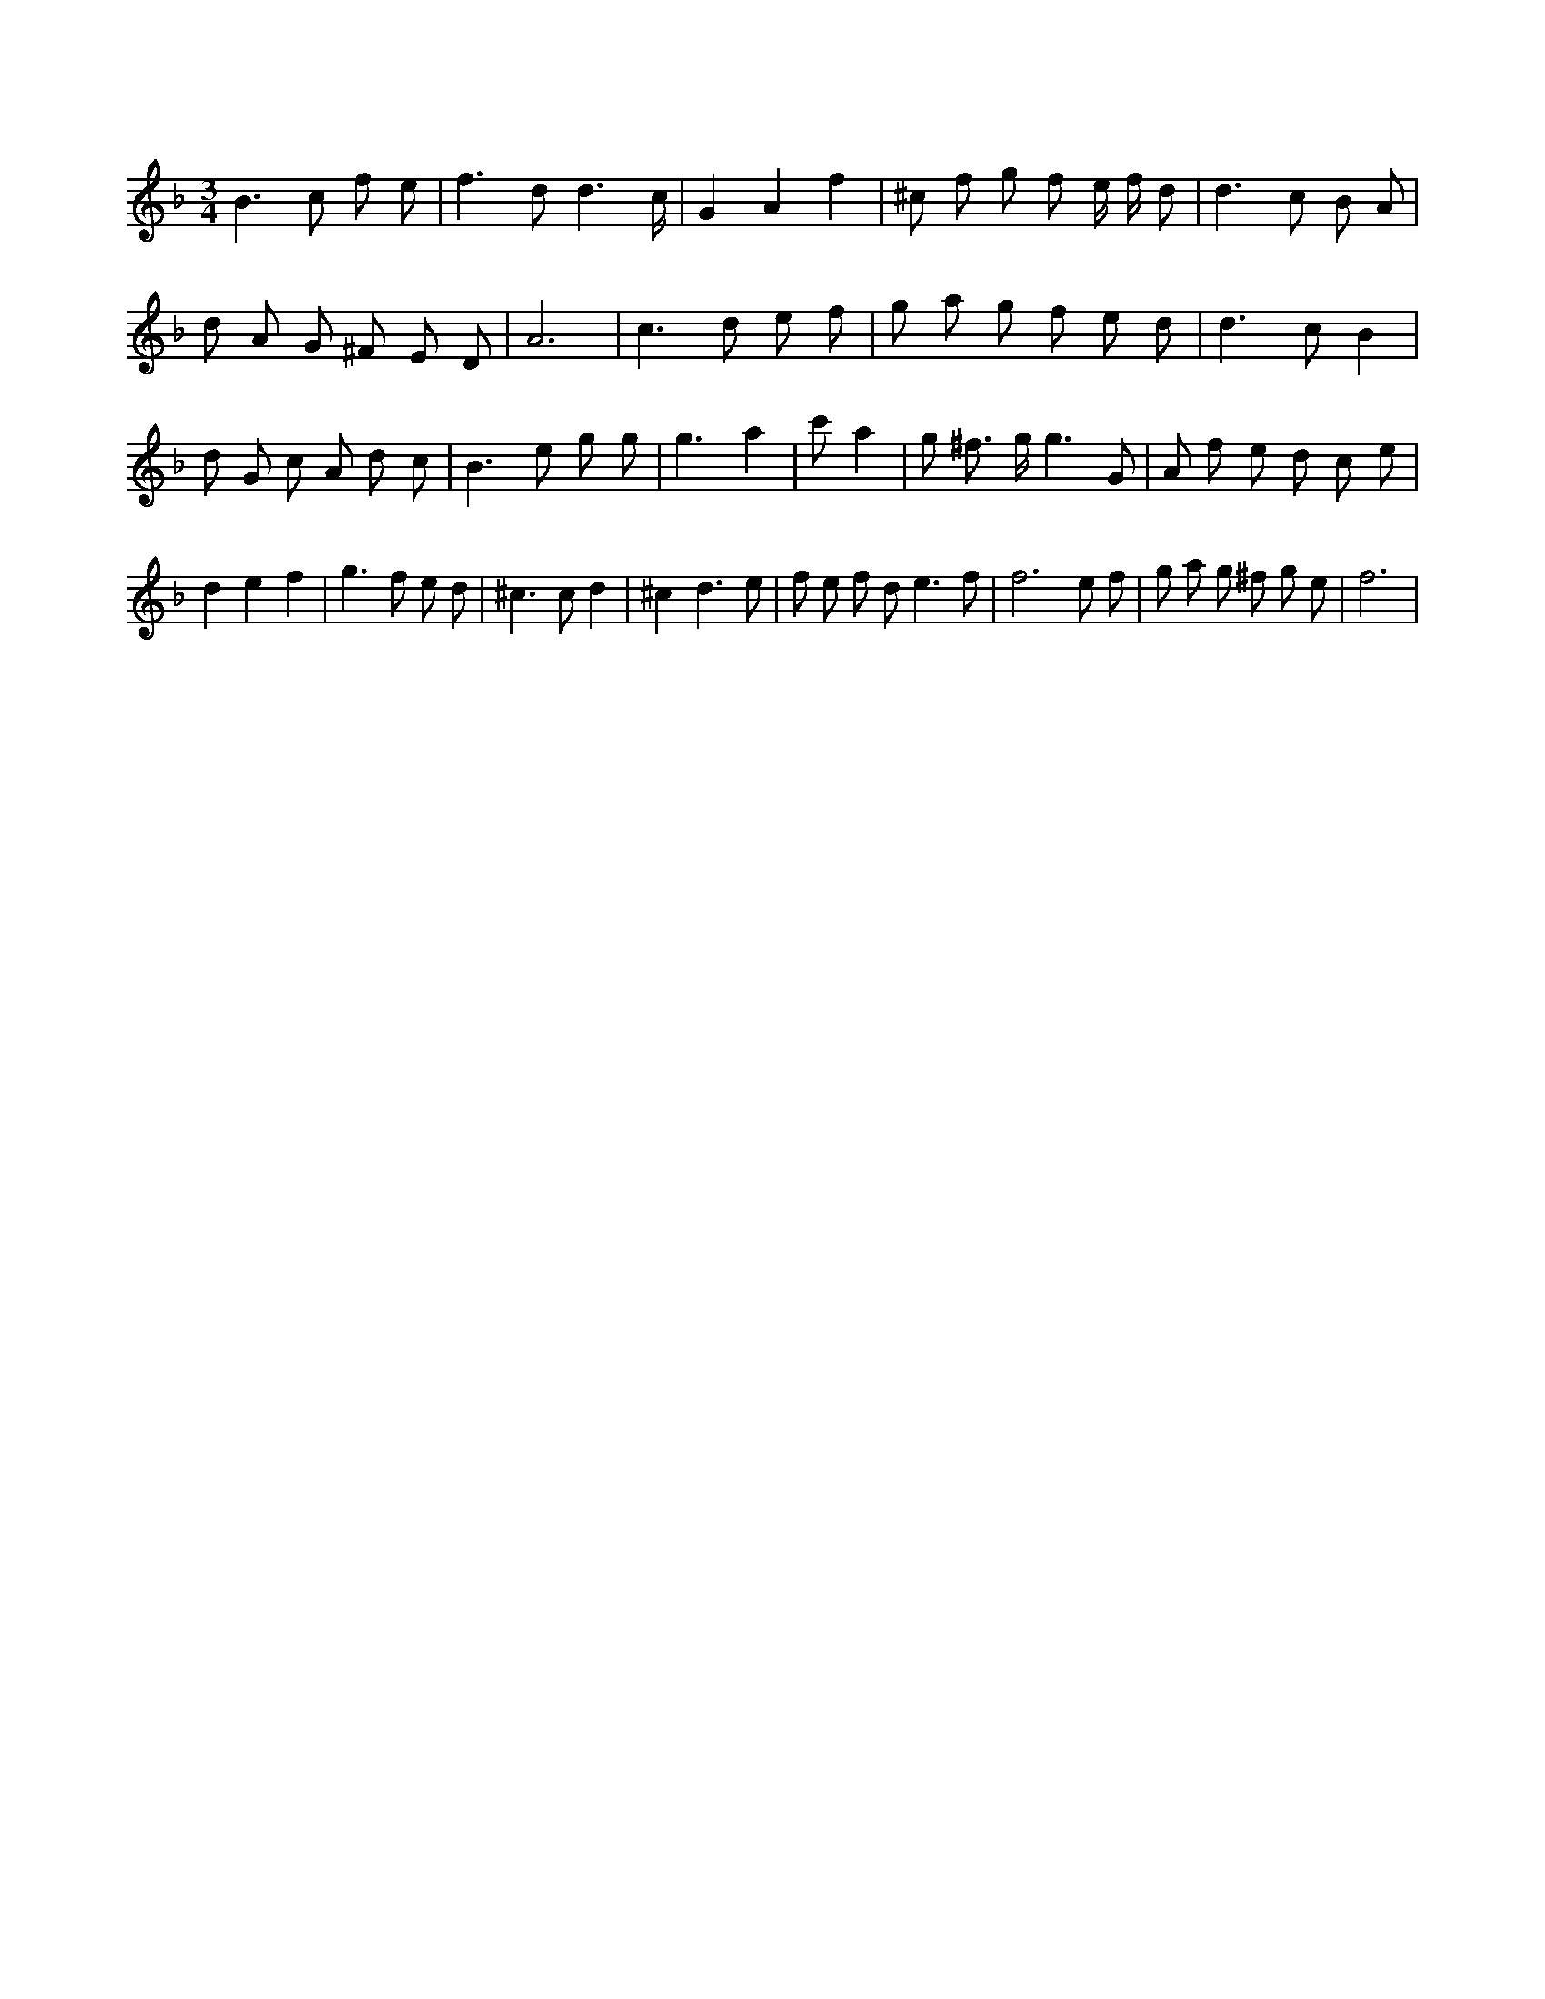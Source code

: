 X:931
L:1/8
M:3/4
K:Fclef
B2 > c2 f e | f2 > d2 d3 /2 c/2 | G2 A2 f2 | ^c f g f e/2 f/2 d | d2 > c2 B A | d A G ^F E D | A6 | c2 > d2 e f | g a g f e d | d2 > c2 B2 | d G c A d c | B2 > e2 g g | g3 a2 | c' 4 a2 | g ^f > g g3 G | A f e d c e | d2 e2 f2 | g2 > f2 e d | ^c2 > c2 d2 | ^c2 d3 e | f e f d2 < e2 f | f6 e f | g a g ^f g e | f6 |

